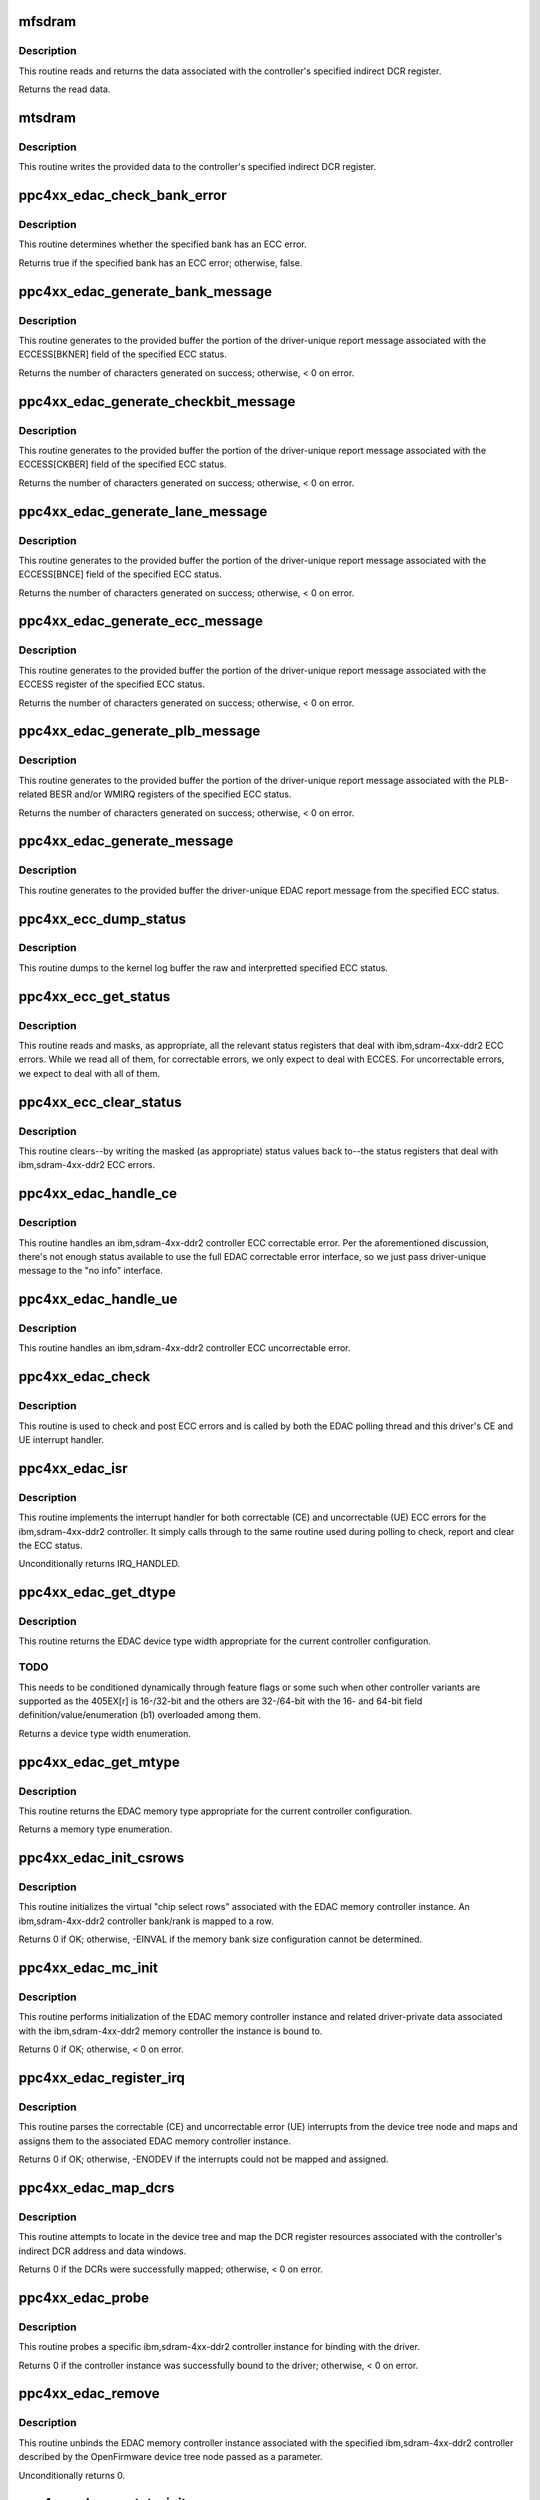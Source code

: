 .. -*- coding: utf-8; mode: rst -*-
.. src-file: drivers/edac/ppc4xx_edac.c

.. _`mfsdram`:

mfsdram
=======

.. c:function:: u32 mfsdram(const dcr_host_t *dcr_host, unsigned int idcr_n)

    read and return controller register data

    :param const dcr_host_t \*dcr_host:
        A pointer to the DCR mapping.

    :param unsigned int idcr_n:
        The indirect DCR register to read.

.. _`mfsdram.description`:

Description
-----------

This routine reads and returns the data associated with the
controller's specified indirect DCR register.

Returns the read data.

.. _`mtsdram`:

mtsdram
=======

.. c:function:: void mtsdram(const dcr_host_t *dcr_host, unsigned int idcr_n, u32 value)

    write controller register data

    :param const dcr_host_t \*dcr_host:
        A pointer to the DCR mapping.

    :param unsigned int idcr_n:
        The indirect DCR register to write.

    :param u32 value:
        The data to write.

.. _`mtsdram.description`:

Description
-----------

This routine writes the provided data to the controller's specified
indirect DCR register.

.. _`ppc4xx_edac_check_bank_error`:

ppc4xx_edac_check_bank_error
============================

.. c:function:: bool ppc4xx_edac_check_bank_error(const struct ppc4xx_ecc_status *status, unsigned int bank)

    check a bank for an ECC bank error

    :param const struct ppc4xx_ecc_status \*status:
        A pointer to the ECC status structure to check for an
        ECC bank error.

    :param unsigned int bank:
        The bank to check for an ECC error.

.. _`ppc4xx_edac_check_bank_error.description`:

Description
-----------

This routine determines whether the specified bank has an ECC
error.

Returns true if the specified bank has an ECC error; otherwise,
false.

.. _`ppc4xx_edac_generate_bank_message`:

ppc4xx_edac_generate_bank_message
=================================

.. c:function:: int ppc4xx_edac_generate_bank_message(const struct mem_ctl_info *mci, const struct ppc4xx_ecc_status *status, char *buffer, size_t size)

    generate interpretted bank status message

    :param const struct mem_ctl_info \*mci:
        A pointer to the EDAC memory controller instance associated
        with the bank message being generated.

    :param const struct ppc4xx_ecc_status \*status:
        A pointer to the ECC status structure to generate the
        message from.

    :param char \*buffer:
        A pointer to the buffer in which to generate the
        message.

    :param size_t size:
        The size, in bytes, of space available in buffer.

.. _`ppc4xx_edac_generate_bank_message.description`:

Description
-----------

This routine generates to the provided buffer the portion of the
driver-unique report message associated with the ECCESS[BKNER]
field of the specified ECC status.

Returns the number of characters generated on success; otherwise, <
0 on error.

.. _`ppc4xx_edac_generate_checkbit_message`:

ppc4xx_edac_generate_checkbit_message
=====================================

.. c:function:: int ppc4xx_edac_generate_checkbit_message(const struct mem_ctl_info *mci, const struct ppc4xx_ecc_status *status, char *buffer, size_t size)

    generate interpretted checkbit message

    :param const struct mem_ctl_info \*mci:
        A pointer to the EDAC memory controller instance associated
        with the checkbit message being generated.

    :param const struct ppc4xx_ecc_status \*status:
        A pointer to the ECC status structure to generate the
        message from.

    :param char \*buffer:
        A pointer to the buffer in which to generate the
        message.

    :param size_t size:
        The size, in bytes, of space available in buffer.

.. _`ppc4xx_edac_generate_checkbit_message.description`:

Description
-----------

This routine generates to the provided buffer the portion of the
driver-unique report message associated with the ECCESS[CKBER]
field of the specified ECC status.

Returns the number of characters generated on success; otherwise, <
0 on error.

.. _`ppc4xx_edac_generate_lane_message`:

ppc4xx_edac_generate_lane_message
=================================

.. c:function:: int ppc4xx_edac_generate_lane_message(const struct mem_ctl_info *mci, const struct ppc4xx_ecc_status *status, char *buffer, size_t size)

    generate interpretted byte lane message

    :param const struct mem_ctl_info \*mci:
        A pointer to the EDAC memory controller instance associated
        with the byte lane message being generated.

    :param const struct ppc4xx_ecc_status \*status:
        A pointer to the ECC status structure to generate the
        message from.

    :param char \*buffer:
        A pointer to the buffer in which to generate the
        message.

    :param size_t size:
        The size, in bytes, of space available in buffer.

.. _`ppc4xx_edac_generate_lane_message.description`:

Description
-----------

This routine generates to the provided buffer the portion of the
driver-unique report message associated with the ECCESS[BNCE]
field of the specified ECC status.

Returns the number of characters generated on success; otherwise, <
0 on error.

.. _`ppc4xx_edac_generate_ecc_message`:

ppc4xx_edac_generate_ecc_message
================================

.. c:function:: int ppc4xx_edac_generate_ecc_message(const struct mem_ctl_info *mci, const struct ppc4xx_ecc_status *status, char *buffer, size_t size)

    generate interpretted ECC status message

    :param const struct mem_ctl_info \*mci:
        A pointer to the EDAC memory controller instance associated
        with the ECCES message being generated.

    :param const struct ppc4xx_ecc_status \*status:
        A pointer to the ECC status structure to generate the
        message from.

    :param char \*buffer:
        A pointer to the buffer in which to generate the
        message.

    :param size_t size:
        The size, in bytes, of space available in buffer.

.. _`ppc4xx_edac_generate_ecc_message.description`:

Description
-----------

This routine generates to the provided buffer the portion of the
driver-unique report message associated with the ECCESS register of
the specified ECC status.

Returns the number of characters generated on success; otherwise, <
0 on error.

.. _`ppc4xx_edac_generate_plb_message`:

ppc4xx_edac_generate_plb_message
================================

.. c:function:: int ppc4xx_edac_generate_plb_message(const struct mem_ctl_info *mci, const struct ppc4xx_ecc_status *status, char *buffer, size_t size)

    generate interpretted PLB status message

    :param const struct mem_ctl_info \*mci:
        A pointer to the EDAC memory controller instance associated
        with the PLB message being generated.

    :param const struct ppc4xx_ecc_status \*status:
        A pointer to the ECC status structure to generate the
        message from.

    :param char \*buffer:
        A pointer to the buffer in which to generate the
        message.

    :param size_t size:
        The size, in bytes, of space available in buffer.

.. _`ppc4xx_edac_generate_plb_message.description`:

Description
-----------

This routine generates to the provided buffer the portion of the
driver-unique report message associated with the PLB-related BESR
and/or WMIRQ registers of the specified ECC status.

Returns the number of characters generated on success; otherwise, <
0 on error.

.. _`ppc4xx_edac_generate_message`:

ppc4xx_edac_generate_message
============================

.. c:function:: void ppc4xx_edac_generate_message(const struct mem_ctl_info *mci, const struct ppc4xx_ecc_status *status, char *buffer, size_t size)

    generate interpretted status message

    :param const struct mem_ctl_info \*mci:
        A pointer to the EDAC memory controller instance associated
        with the driver-unique message being generated.

    :param const struct ppc4xx_ecc_status \*status:
        A pointer to the ECC status structure to generate the
        message from.

    :param char \*buffer:
        A pointer to the buffer in which to generate the
        message.

    :param size_t size:
        The size, in bytes, of space available in buffer.

.. _`ppc4xx_edac_generate_message.description`:

Description
-----------

This routine generates to the provided buffer the driver-unique
EDAC report message from the specified ECC status.

.. _`ppc4xx_ecc_dump_status`:

ppc4xx_ecc_dump_status
======================

.. c:function:: void ppc4xx_ecc_dump_status(const struct mem_ctl_info *mci, const struct ppc4xx_ecc_status *status)

    dump controller ECC status registers

    :param const struct mem_ctl_info \*mci:
        A pointer to the EDAC memory controller instance
        associated with the status being dumped.

    :param const struct ppc4xx_ecc_status \*status:
        A pointer to the ECC status structure to generate the
        dump from.

.. _`ppc4xx_ecc_dump_status.description`:

Description
-----------

This routine dumps to the kernel log buffer the raw and
interpretted specified ECC status.

.. _`ppc4xx_ecc_get_status`:

ppc4xx_ecc_get_status
=====================

.. c:function:: void ppc4xx_ecc_get_status(const struct mem_ctl_info *mci, struct ppc4xx_ecc_status *status)

    get controller ECC status

    :param const struct mem_ctl_info \*mci:
        A pointer to the EDAC memory controller instance
        associated with the status being retrieved.

    :param struct ppc4xx_ecc_status \*status:
        A pointer to the ECC status structure to populate the
        ECC status with.

.. _`ppc4xx_ecc_get_status.description`:

Description
-----------

This routine reads and masks, as appropriate, all the relevant
status registers that deal with ibm,sdram-4xx-ddr2 ECC errors.
While we read all of them, for correctable errors, we only expect
to deal with ECCES. For uncorrectable errors, we expect to deal
with all of them.

.. _`ppc4xx_ecc_clear_status`:

ppc4xx_ecc_clear_status
=======================

.. c:function:: void ppc4xx_ecc_clear_status(const struct mem_ctl_info *mci, const struct ppc4xx_ecc_status *status)

    clear controller ECC status

    :param const struct mem_ctl_info \*mci:
        A pointer to the EDAC memory controller instance
        associated with the status being cleared.

    :param const struct ppc4xx_ecc_status \*status:
        A pointer to the ECC status structure containing the
        values to write to clear the ECC status.

.. _`ppc4xx_ecc_clear_status.description`:

Description
-----------

This routine clears--by writing the masked (as appropriate) status
values back to--the status registers that deal with
ibm,sdram-4xx-ddr2 ECC errors.

.. _`ppc4xx_edac_handle_ce`:

ppc4xx_edac_handle_ce
=====================

.. c:function:: void ppc4xx_edac_handle_ce(struct mem_ctl_info *mci, const struct ppc4xx_ecc_status *status)

    handle controller correctable ECC error (CE)

    :param struct mem_ctl_info \*mci:
        A pointer to the EDAC memory controller instance
        associated with the correctable error being handled and reported.

    :param const struct ppc4xx_ecc_status \*status:
        A pointer to the ECC status structure associated with
        the correctable error being handled and reported.

.. _`ppc4xx_edac_handle_ce.description`:

Description
-----------

This routine handles an ibm,sdram-4xx-ddr2 controller ECC
correctable error. Per the aforementioned discussion, there's not
enough status available to use the full EDAC correctable error
interface, so we just pass driver-unique message to the "no info"
interface.

.. _`ppc4xx_edac_handle_ue`:

ppc4xx_edac_handle_ue
=====================

.. c:function:: void ppc4xx_edac_handle_ue(struct mem_ctl_info *mci, const struct ppc4xx_ecc_status *status)

    handle controller uncorrectable ECC error (UE)

    :param struct mem_ctl_info \*mci:
        A pointer to the EDAC memory controller instance
        associated with the uncorrectable error being handled and
        reported.

    :param const struct ppc4xx_ecc_status \*status:
        A pointer to the ECC status structure associated with
        the uncorrectable error being handled and reported.

.. _`ppc4xx_edac_handle_ue.description`:

Description
-----------

This routine handles an ibm,sdram-4xx-ddr2 controller ECC
uncorrectable error.

.. _`ppc4xx_edac_check`:

ppc4xx_edac_check
=================

.. c:function:: void ppc4xx_edac_check(struct mem_ctl_info *mci)

    check controller for ECC errors

    :param struct mem_ctl_info \*mci:
        A pointer to the EDAC memory controller instance
        associated with the ibm,sdram-4xx-ddr2 controller being
        checked.

.. _`ppc4xx_edac_check.description`:

Description
-----------

This routine is used to check and post ECC errors and is called by
both the EDAC polling thread and this driver's CE and UE interrupt
handler.

.. _`ppc4xx_edac_isr`:

ppc4xx_edac_isr
===============

.. c:function:: irqreturn_t ppc4xx_edac_isr(int irq, void *dev_id)

    SEC (CE) and DED (UE) interrupt service routine

    :param int irq:
        The virtual interrupt number being serviced.

    :param void \*dev_id:
        A pointer to the EDAC memory controller instance
        associated with the interrupt being handled.

.. _`ppc4xx_edac_isr.description`:

Description
-----------

This routine implements the interrupt handler for both correctable
(CE) and uncorrectable (UE) ECC errors for the ibm,sdram-4xx-ddr2
controller. It simply calls through to the same routine used during
polling to check, report and clear the ECC status.

Unconditionally returns IRQ_HANDLED.

.. _`ppc4xx_edac_get_dtype`:

ppc4xx_edac_get_dtype
=====================

.. c:function:: enum dev_type ppc4xx_edac_get_dtype(u32 mcopt1)

    return the controller memory width

    :param u32 mcopt1:
        The 32-bit Memory Controller Option 1 register value
        currently set for the controller, from which the width
        is derived.

.. _`ppc4xx_edac_get_dtype.description`:

Description
-----------

This routine returns the EDAC device type width appropriate for the
current controller configuration.

.. _`ppc4xx_edac_get_dtype.todo`:

TODO
----

This needs to be conditioned dynamically through feature
flags or some such when other controller variants are supported as
the 405EX[r] is 16-/32-bit and the others are 32-/64-bit with the
16- and 64-bit field definition/value/enumeration (b1) overloaded
among them.

Returns a device type width enumeration.

.. _`ppc4xx_edac_get_mtype`:

ppc4xx_edac_get_mtype
=====================

.. c:function:: enum mem_type ppc4xx_edac_get_mtype(u32 mcopt1)

    return controller memory type

    :param u32 mcopt1:
        The 32-bit Memory Controller Option 1 register value
        currently set for the controller, from which the memory type
        is derived.

.. _`ppc4xx_edac_get_mtype.description`:

Description
-----------

This routine returns the EDAC memory type appropriate for the
current controller configuration.

Returns a memory type enumeration.

.. _`ppc4xx_edac_init_csrows`:

ppc4xx_edac_init_csrows
=======================

.. c:function:: int ppc4xx_edac_init_csrows(struct mem_ctl_info *mci, u32 mcopt1)

    initialize driver instance rows

    :param struct mem_ctl_info \*mci:
        A pointer to the EDAC memory controller instance
        associated with the ibm,sdram-4xx-ddr2 controller for which
        the csrows (i.e. banks/ranks) are being initialized.

    :param u32 mcopt1:
        The 32-bit Memory Controller Option 1 register value
        currently set for the controller, from which bank width
        and memory typ information is derived.

.. _`ppc4xx_edac_init_csrows.description`:

Description
-----------

This routine initializes the virtual "chip select rows" associated
with the EDAC memory controller instance. An ibm,sdram-4xx-ddr2
controller bank/rank is mapped to a row.

Returns 0 if OK; otherwise, -EINVAL if the memory bank size
configuration cannot be determined.

.. _`ppc4xx_edac_mc_init`:

ppc4xx_edac_mc_init
===================

.. c:function:: int ppc4xx_edac_mc_init(struct mem_ctl_info *mci, struct platform_device *op, const dcr_host_t *dcr_host, u32 mcopt1)

    initialize driver instance

    :param struct mem_ctl_info \*mci:
        A pointer to the EDAC memory controller instance being
        initialized.

    :param struct platform_device \*op:
        A pointer to the OpenFirmware device tree node associated
        with the controller this EDAC instance is bound to.

    :param const dcr_host_t \*dcr_host:
        A pointer to the DCR data containing the DCR mapping
        for this controller instance.

    :param u32 mcopt1:
        The 32-bit Memory Controller Option 1 register value
        currently set for the controller, from which ECC capabilities
        and scrub mode are derived.

.. _`ppc4xx_edac_mc_init.description`:

Description
-----------

This routine performs initialization of the EDAC memory controller
instance and related driver-private data associated with the
ibm,sdram-4xx-ddr2 memory controller the instance is bound to.

Returns 0 if OK; otherwise, < 0 on error.

.. _`ppc4xx_edac_register_irq`:

ppc4xx_edac_register_irq
========================

.. c:function:: int ppc4xx_edac_register_irq(struct platform_device *op, struct mem_ctl_info *mci)

    setup and register controller interrupts

    :param struct platform_device \*op:
        A pointer to the OpenFirmware device tree node associated
        with the controller this EDAC instance is bound to.

    :param struct mem_ctl_info \*mci:
        A pointer to the EDAC memory controller instance
        associated with the ibm,sdram-4xx-ddr2 controller for which
        interrupts are being registered.

.. _`ppc4xx_edac_register_irq.description`:

Description
-----------

This routine parses the correctable (CE) and uncorrectable error (UE)
interrupts from the device tree node and maps and assigns them to
the associated EDAC memory controller instance.

Returns 0 if OK; otherwise, -ENODEV if the interrupts could not be
mapped and assigned.

.. _`ppc4xx_edac_map_dcrs`:

ppc4xx_edac_map_dcrs
====================

.. c:function:: int ppc4xx_edac_map_dcrs(const struct device_node *np, dcr_host_t *dcr_host)

    locate and map controller registers

    :param const struct device_node \*np:
        A pointer to the device tree node containing the DCR
        resources to map.

    :param dcr_host_t \*dcr_host:
        A pointer to the DCR data to populate with the
        DCR mapping.

.. _`ppc4xx_edac_map_dcrs.description`:

Description
-----------

This routine attempts to locate in the device tree and map the DCR
register resources associated with the controller's indirect DCR
address and data windows.

Returns 0 if the DCRs were successfully mapped; otherwise, < 0 on
error.

.. _`ppc4xx_edac_probe`:

ppc4xx_edac_probe
=================

.. c:function:: int ppc4xx_edac_probe(struct platform_device *op)

    check controller and bind driver

    :param struct platform_device \*op:
        A pointer to the OpenFirmware device tree node associated
        with the controller being probed for driver binding.

.. _`ppc4xx_edac_probe.description`:

Description
-----------

This routine probes a specific ibm,sdram-4xx-ddr2 controller
instance for binding with the driver.

Returns 0 if the controller instance was successfully bound to the
driver; otherwise, < 0 on error.

.. _`ppc4xx_edac_remove`:

ppc4xx_edac_remove
==================

.. c:function:: int ppc4xx_edac_remove(struct platform_device *op)

    unbind driver from controller

    :param struct platform_device \*op:
        A pointer to the OpenFirmware device tree node associated
        with the controller this EDAC instance is to be unbound/removed
        from.

.. _`ppc4xx_edac_remove.description`:

Description
-----------

This routine unbinds the EDAC memory controller instance associated
with the specified ibm,sdram-4xx-ddr2 controller described by the
OpenFirmware device tree node passed as a parameter.

Unconditionally returns 0.

.. _`ppc4xx_edac_opstate_init`:

ppc4xx_edac_opstate_init
========================

.. c:function:: void ppc4xx_edac_opstate_init( void)

    initialize EDAC reporting method

    :param  void:
        no arguments

.. _`ppc4xx_edac_opstate_init.description`:

Description
-----------

This routine ensures that the EDAC memory controller reporting
method is mapped to a sane value as the EDAC core defines the value
to EDAC_OPSTATE_INVAL by default. We don't call the global
opstate_init as that defaults to polling and we want interrupt as
the default.

.. _`ppc4xx_edac_init`:

ppc4xx_edac_init
================

.. c:function:: int ppc4xx_edac_init( void)

    driver/module insertion entry point

    :param  void:
        no arguments

.. _`ppc4xx_edac_init.description`:

Description
-----------

This routine is the driver/module insertion entry point. It
initializes the EDAC memory controller reporting state and
registers the driver as an OpenFirmware device tree platform
driver.

.. _`ppc4xx_edac_exit`:

ppc4xx_edac_exit
================

.. c:function:: void __exit ppc4xx_edac_exit( void)

    driver/module removal entry point

    :param  void:
        no arguments

.. _`ppc4xx_edac_exit.description`:

Description
-----------

This routine is the driver/module removal entry point. It
unregisters the driver as an OpenFirmware device tree platform
driver.

.. This file was automatic generated / don't edit.

